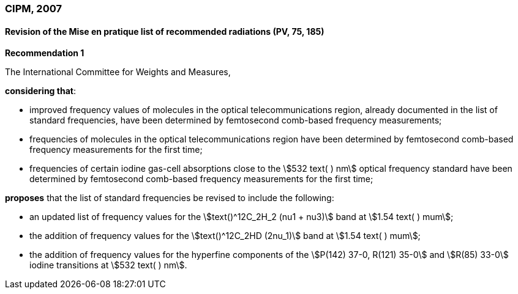 === CIPM, 2007

==== Revision of the Mise en pratique list of recommended radiations (PV, 75, 185)

[align=center]
*Recommendation 1*

The International Committee for Weights and Measures,

*considering that*:

* improved frequency values of molecules in the optical telecommunications region, already documented in the list of standard frequencies, have been determined by femtosecond comb-based frequency measurements; 
* frequencies of molecules in the optical telecommunications region have been determined by femtosecond comb-based frequency measurements for the first time; 
* frequencies of certain iodine gas-cell absorptions close to the stem:[532 text( ) nm] optical frequency standard have been determined by femtosecond comb-based frequency measurements for the first time; 

*proposes* that the list of standard frequencies be revised to include the following:

* an updated list of frequency values for the stem:[text()^12C_2H_2 (nu1 + nu3)] band at stem:[1.54 text( ) mum];
* the addition of frequency values for the stem:[text()^12C_2HD (2nu_1)] band at stem:[1.54 text( ) mum];
* the addition of frequency values for the hyperfine components of the stem:[P(142) 37-0, R(121) 35-0] and stem:[R(85) 33-0] iodine transitions at stem:[532 text( ) nm].